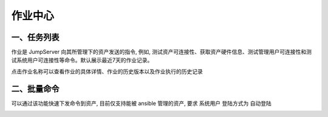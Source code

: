 作业中心
==============

一、任务列表
`````````````````````

作业是 JumpServer 向其所管理下的资产发送的指令, 例如, 测试资产可连接性、获取资产硬件信息、测试管理用户可连接性和测试系统用户可连接性等命令。默认展示最近7天的作业记录。

.. image:: _static/img/admin_ops_task_list.jpg

点击作业名称可以查看作业的具体详情、作业的历史版本以及作业执行的历史记录

二、批量命令
`````````````````````

可以通过该功能快速下发命令到资产, 目前仅支持能被 ansible 管理的资产, 要求 系统用户 登陆方式为 自动登陆

.. image:: _static/img/admin_ops_command-execution_start.jpg
